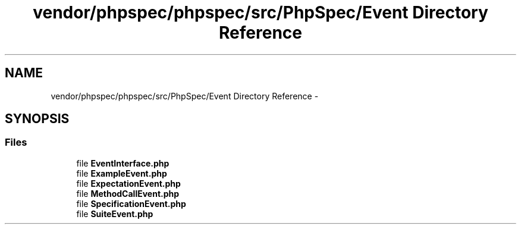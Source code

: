 .TH "vendor/phpspec/phpspec/src/PhpSpec/Event Directory Reference" 3 "Tue Apr 14 2015" "Version 1.0" "VirtualSCADA" \" -*- nroff -*-
.ad l
.nh
.SH NAME
vendor/phpspec/phpspec/src/PhpSpec/Event Directory Reference \- 
.SH SYNOPSIS
.br
.PP
.SS "Files"

.in +1c
.ti -1c
.RI "file \fBEventInterface\&.php\fP"
.br
.ti -1c
.RI "file \fBExampleEvent\&.php\fP"
.br
.ti -1c
.RI "file \fBExpectationEvent\&.php\fP"
.br
.ti -1c
.RI "file \fBMethodCallEvent\&.php\fP"
.br
.ti -1c
.RI "file \fBSpecificationEvent\&.php\fP"
.br
.ti -1c
.RI "file \fBSuiteEvent\&.php\fP"
.br
.in -1c
